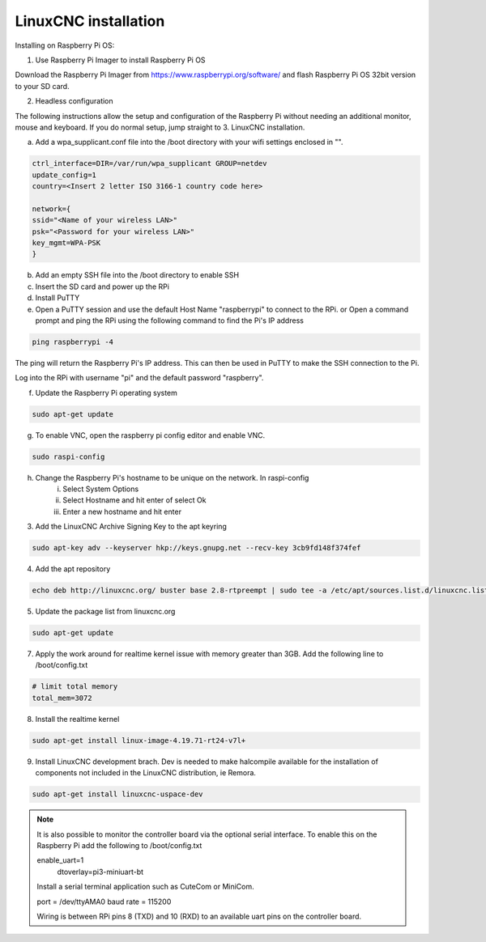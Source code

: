 LinuxCNC installation
=====================

Installing on Raspberry Pi OS:

1. Use Raspberry Pi Imager to install Raspberry Pi OS

Download the Raspberry Pi Imager from https://www.raspberrypi.org/software/ and flash Raspberry Pi OS 32bit version to your SD card.

2. Headless configuration

The following instructions allow the setup and configuration of the Raspberry Pi without needing an additional monitor, mouse and keyboard. If you do normal setup, jump straight to 3. LinuxCNC installation.

a) Add a wpa_supplicant.conf file into the /boot directory with your wifi settings enclosed in "".

.. code-block::

	ctrl_interface=DIR=/var/run/wpa_supplicant GROUP=netdev
	update_config=1
	country=<Insert 2 letter ISO 3166-1 country code here>
	
	network={
	ssid="<Name of your wireless LAN>"
	psk="<Password for your wireless LAN>"
	key_mgmt=WPA-PSK
	}

b) Add an empty SSH file into the /boot directory to enable SSH
c) Insert the SD card and power up the RPi
d) Install PuTTY
e) Open a PuTTY session and use the default Host Name "raspberrypi" to connect to the RPi.
   or
   Open a command prompt and ping the RPi using the following command to find the Pi's IP address

.. code-block::

    ping raspberrypi -4
	
The ping will return the Raspberry Pi's IP address. This can then be used in PuTTY to make the SSH connection to the Pi.

Log into the RPi with username "pi" and the default password "raspberry".

f) Update the Raspberry Pi operating system

.. code-block::

    sudo apt-get update

g) To enable VNC, open the raspberry pi config editor and enable VNC.

.. code-block::

    sudo raspi-config
	
h) Change the Raspberry Pi's hostname to be unique on the network. In raspi-config
	i) Select System Options
	ii) Select Hostname and hit enter of select Ok
	iii) Enter a new hostname and hit enter
	

3. Add the LinuxCNC Archive Signing Key to the apt keyring

.. code-block::

    sudo apt-key adv --keyserver hkp://keys.gnupg.net --recv-key 3cb9fd148f374fef

4. Add the apt repository

.. code-block::

    echo deb http://linuxcnc.org/ buster base 2.8-rtpreempt | sudo tee -a /etc/apt/sources.list.d/linuxcnc.list
	
5. Update the package list from linuxcnc.org

.. code-block::

    sudo apt-get update
	
7. Apply the work around for realtime kernel issue with memory greater than 3GB. Add the following line to /boot/config.txt

.. code-block::

    # limit total memory
    total_mem=3072

8. Install the realtime kernel

.. code-block::

    sudo apt-get install linux-image-4.19.71-rt24-v7l+
	
9. Install LinuxCNC development brach. Dev is needed to make halcompile available for the installation of components not included in the LinuxCNC distribution, ie Remora.

.. code-block::

    sudo apt-get install linuxcnc-uspace-dev
	
.. note::

    It is also possible to monitor the controller board via the optional serial interface. To enable this on the Raspberry Pi add the following to /boot/config.txt  
	
    enable_uart=1
	dtoverlay=pi3-miniuart-bt
	
    Install a serial terminal application such as CuteCom or MiniCom.
	
    port = /dev/ttyAMA0
    baud rate = 115200

    Wiring is between RPi pins 8 (TXD) and 10 (RXD) to an available uart pins on the controller board.